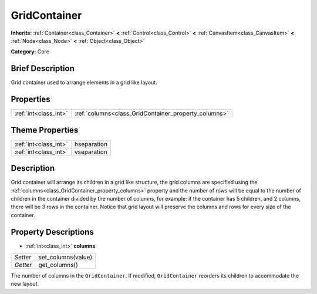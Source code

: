 .. Generated automatically by doc/tools/makerst.py in Godot's source tree.
.. DO NOT EDIT THIS FILE, but the GridContainer.xml source instead.
.. The source is found in doc/classes or modules/<name>/doc_classes.

.. _class_GridContainer:

GridContainer
=============

**Inherits:** :ref:`Container<class_Container>` **<** :ref:`Control<class_Control>` **<** :ref:`CanvasItem<class_CanvasItem>` **<** :ref:`Node<class_Node>` **<** :ref:`Object<class_Object>`

**Category:** Core

Brief Description
-----------------

Grid container used to arrange elements in a grid like layout.

Properties
----------

+-----------------------+------------------------------------------------------+
| :ref:`int<class_int>` | :ref:`columns<class_GridContainer_property_columns>` |
+-----------------------+------------------------------------------------------+

Theme Properties
----------------

+-----------------------+-------------+
| :ref:`int<class_int>` | hseparation |
+-----------------------+-------------+
| :ref:`int<class_int>` | vseparation |
+-----------------------+-------------+

Description
-----------

Grid container will arrange its children in a grid like structure, the grid columns are specified using the :ref:`columns<class_GridContainer_property_columns>` property and the number of rows will be equal to the number of children in the container divided by the number of columns, for example: if the container has 5 children, and 2 columns, there will be 3 rows in the container. Notice that grid layout will preserve the columns and rows for every size of the container.

Property Descriptions
---------------------

.. _class_GridContainer_property_columns:

- :ref:`int<class_int>` **columns**

+----------+--------------------+
| *Setter* | set_columns(value) |
+----------+--------------------+
| *Getter* | get_columns()      |
+----------+--------------------+

The number of columns in the ``GridContainer``. If modified, ``GridContainer`` reorders its children to accommodate the new layout.

